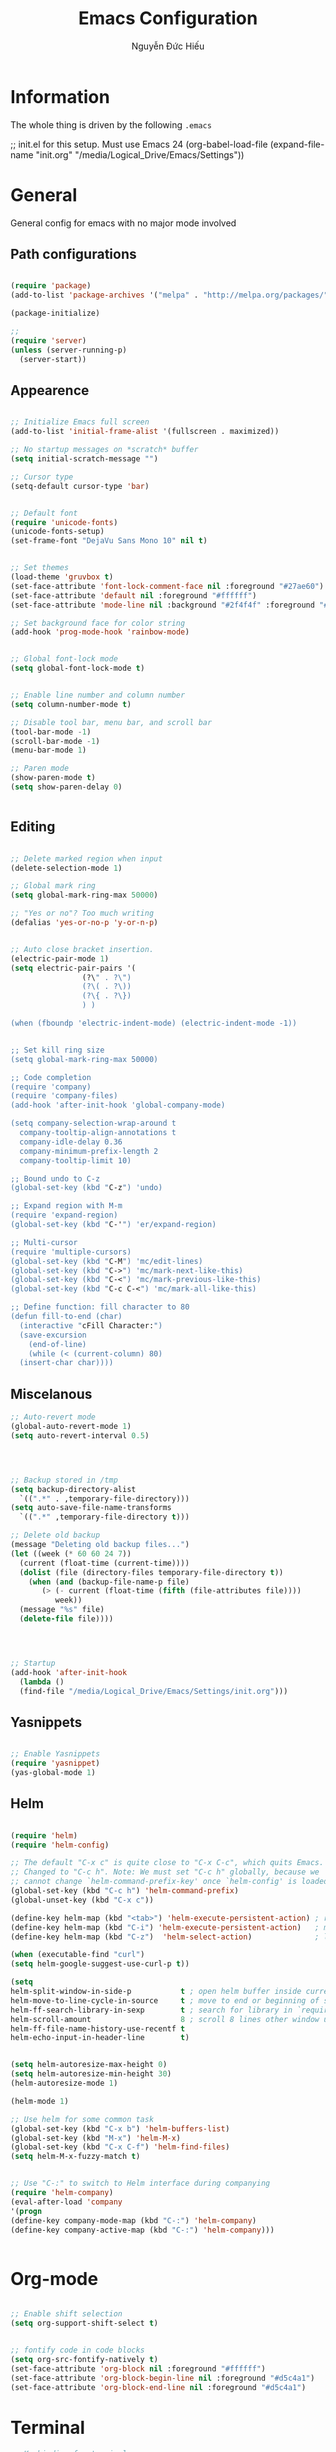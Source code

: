 #+TITLE: Emacs Configuration
#+AUTHOR: Nguyễn Đức Hiếu
#+OPTIONS: num:3 ^:nil toc:nil
#+LATEX_CLASS: article
#+LATEX_HEADER: \usepackage[utf8]{vietnam}

* Information
  
The whole thing is driven by the following =.emacs=

#+begin_example emacs-lisp
  ;; init.el for this setup. Must use Emacs 24
  (org-babel-load-file
  (expand-file-name "init.org"
                   "/media/Logical_Drive/Emacs/Settings"))
#+end_example

* General
General config for emacs with no major mode involved
** Path configurations

#+BEGIN_SRC emacs-lisp

  (require 'package)
  (add-to-list 'package-archives '("melpa" . "http://melpa.org/packages/"))

  (package-initialize)

  ;; 
  (require 'server)
  (unless (server-running-p)
    (server-start)) 
#+END_SRC

** Appearence
   
#+BEGIN_SRC emacs-lisp

  ;; Initialize Emacs full screen 
  (add-to-list 'initial-frame-alist '(fullscreen . maximized))

  ;; No startup messages on *scratch* buffer
  (setq initial-scratch-message "")

  ;; Cursor type
  (setq-default cursor-type 'bar)


  ;; Default font
  (require 'unicode-fonts)
  (unicode-fonts-setup)
  (set-frame-font "DejaVu Sans Mono 10" nil t)


  ;; Set themes
  (load-theme 'gruvbox t)
  (set-face-attribute 'font-lock-comment-face nil :foreground "#27ae60")
  (set-face-attribute 'default nil :foreground "#ffffff")
  (set-face-attribute 'mode-line nil :background "#2f4f4f" :foreground "#ffffff")

  ;; Set background face for color string
  (add-hook 'prog-mode-hook 'rainbow-mode)


  ;; Global font-lock mode
  (setq global-font-lock-mode t)


  ;; Enable line number and column number
  (setq column-number-mode t)

  ;; Disable tool bar, menu bar, and scroll bar
  (tool-bar-mode -1)
  (scroll-bar-mode -1)
  (menu-bar-mode 1)

  ;; Paren mode
  (show-paren-mode t)
  (setq show-paren-delay 0)


#+END_SRC

** Editing

#+BEGIN_SRC emacs-lisp

  ;; Delete marked region when input
  (delete-selection-mode 1)

  ;; Global mark ring
  (setq global-mark-ring-max 50000)

  ;; "Yes or no"? Too much writing
  (defalias 'yes-or-no-p 'y-or-n-p)


  ;; Auto close bracket insertion.
  (electric-pair-mode 1)
  (setq electric-pair-pairs '(
			      (?\" . ?\")
			      (?\( . ?\))
			      (?\{ . ?\})
			      ) )

  (when (fboundp 'electric-indent-mode) (electric-indent-mode -1))


  ;; Set kill ring size
  (setq global-mark-ring-max 50000)

  ;; Code completion
  (require 'company)
  (require 'company-files)
  (add-hook 'after-init-hook 'global-company-mode)

  (setq company-selection-wrap-around t
	company-tooltip-align-annotations t
	company-idle-delay 0.36
	company-minimum-prefix-length 2
	company-tooltip-limit 10)

  ;; Bound undo to C-z
  (global-set-key (kbd "C-z") 'undo)

  ;; Expand region with M-m
  (require 'expand-region)
  (global-set-key (kbd "C-'") 'er/expand-region)

  ;; Multi-cursor
  (require 'multiple-cursors)
  (global-set-key (kbd "C-M") 'mc/edit-lines)
  (global-set-key (kbd "C->") 'mc/mark-next-like-this)
  (global-set-key (kbd "C-<") 'mc/mark-previous-like-this)
  (global-set-key (kbd "C-c C-<") 'mc/mark-all-like-this)
  
  ;; Define function: fill character to 80
  (defun fill-to-end (char)
    (interactive "cFill Character:")
    (save-excursion
      (end-of-line)
      (while (< (current-column) 80)
	(insert-char char))))

#+END_SRC

** Miscelanous
#+BEGIN_SRC emacs-lisp
  ;; Auto-revert mode
  (global-auto-revert-mode 1)
  (setq auto-revert-interval 0.5)




  ;; Backup stored in /tmp
  (setq backup-directory-alist
	`((".*" . ,temporary-file-directory)))
  (setq auto-save-file-name-transforms
	`((".*" ,temporary-file-directory t)))

  ;; Delete old backup
  (message "Deleting old backup files...")
  (let ((week (* 60 60 24 7))
	(current (float-time (current-time))))
    (dolist (file (directory-files temporary-file-directory t))
      (when (and (backup-file-name-p file)
		 (> (- current (float-time (fifth (file-attributes file))))
		    week))
	(message "%s" file)
	(delete-file file))))




  ;; Startup
  (add-hook 'after-init-hook 
    (lambda () 
    (find-file "/media/Logical_Drive/Emacs/Settings/init.org")))
  
#+END_SRC

** Yasnippets

#+BEGIN_SRC emacs-lisp
  
  ;; Enable Yasnippets
  (require 'yasnippet)
  (yas-global-mode 1)

#+END_SRC

** Helm
#+BEGIN_SRC emacs-lisp

  (require 'helm)
  (require 'helm-config)

  ;; The default "C-x c" is quite close to "C-x C-c", which quits Emacs.
  ;; Changed to "C-c h". Note: We must set "C-c h" globally, because we
  ;; cannot change `helm-command-prefix-key' once `helm-config' is loaded.
  (global-set-key (kbd "C-c h") 'helm-command-prefix)
  (global-unset-key (kbd "C-x c"))

  (define-key helm-map (kbd "<tab>") 'helm-execute-persistent-action) ; rebind tab to run persistent action
  (define-key helm-map (kbd "C-i") 'helm-execute-persistent-action)   ; make TAB work in terminal
  (define-key helm-map (kbd "C-z")  'helm-select-action)              ; list actions using C-z

  (when (executable-find "curl")
  (setq helm-google-suggest-use-curl-p t))

  (setq 
  helm-split-window-in-side-p           t ; open helm buffer inside current window, not occupy whole other window
  helm-move-to-line-cycle-in-source     t ; move to end or beginning of source when reaching top or bottom of source.
  helm-ff-search-library-in-sexp        t ; search for library in `require' and `declare-function' sexp.
  helm-scroll-amount                    8 ; scroll 8 lines other window using M-<next>/M-<prior>
  helm-ff-file-name-history-use-recentf t
  helm-echo-input-in-header-line        t)


  (setq helm-autoresize-max-height 0)
  (setq helm-autoresize-min-height 30)
  (helm-autoresize-mode 1)

  (helm-mode 1)

  ;; Use helm for some common task
  (global-set-key (kbd "C-x b") 'helm-buffers-list)
  (global-set-key (kbd "M-x") 'helm-M-x)
  (global-set-key (kbd "C-x C-f") 'helm-find-files)
  (setq helm-M-x-fuzzy-match t)


  ;; Use "C-:" to switch to Helm interface during companying
  (require 'helm-company)
  (eval-after-load 'company
  '(progn
  (define-key company-mode-map (kbd "C-:") 'helm-company)
  (define-key company-active-map (kbd "C-:") 'helm-company))) 
     

#+END_SRC

* Org-mode
#+BEGIN_SRC emacs-lisp

  ;; Enable shift selection
  (setq org-support-shift-select t)


  ;; fontify code in code blocks
  (setq org-src-fontify-natively t)
  (set-face-attribute 'org-block nil :foreground "#ffffff")
  (set-face-attribute 'org-block-begin-line nil :foreground "#d5c4a1")
  (set-face-attribute 'org-block-end-line nil :foreground "#d5c4a1")

#+END_SRC
* Terminal
#+BEGIN_SRC emacs-lisp
  ;; Keybinding for terminal
  (global-set-key [f1] 'shell)

  ;; Use ubuntu font
  (add-hook 'shell-mode-hook (lambda ()   
     (setq buffer-face-mode-face '(:family "Ubuntu"))
			    (buffer-face-mode)))

#+END_SRC
* =ESS= for =R= programming
** Setting up
#+BEGIN_SRC emacs-lisp

  (require 'ess-site)
  (require 'ess-rutils)

  (add-hook 'inferior-ess-mode-hook (lambda () (font-lock-mode 0)) t)

  ;; Indentation style
  (setq ess-default-style 'RStudio)

  ;; Describe object
  (setq ess-R-describe-object-at-point-commands
      '(("str(%s)")
       ("print(%s)")
       ("summary(%s, maxsum = 20)")))

#+END_SRC

** Code completion
#+BEGIN_SRC emacs-lisp
  (setq ess-use-company 'script-only)
  (setq ess-tab-complete-in-script t)	;Press <tab> inside functions for completions

  ;; Show quickhelp
  (define-key company-active-map (kbd "C-;") 'company-show-doc-buffer)

  ;; Others
  (setq company-selection-wrap-around t
  company-tooltip-align-annotations t
  company-idle-delay 0.36
  company-minimum-prefix-length 2
  company-tooltip-limit 10)

  ;; Eldoc mode for function arguments hints
  (require 'ess-eldoc)


#+END_SRC

** Functions and key bindind
#+BEGIN_SRC emacs-lisp


  ;; Remap "<-" key to M-- instead of smart bind to "_"
  (ess-toggle-underscore nil)
  (define-key ess-mode-map (kbd "M--") 'ess-smart-S-assign)
  (define-key inferior-ess-mode-map (kbd "M--") 'ess-smart-S-assign)

  ;; Hot key C-S-m for pipe operator in ESS
  (defun then_R_operator ()
    "R - %>% operator or 'then' pipe operator"
    (interactive)
    (just-one-space 1)
    (insert "%>%")
    (just-one-space 1))
  (define-key ess-mode-map (kbd "C-S-m") 'then_R_operator)
  (define-key inferior-ess-mode-map (kbd "C-S-m") 'then_R_operator)

  ;; Truncate long lines
  (add-hook 'special-mode-hook (lambda () (setq truncate-lines t)))
  (add-hook 'inferior-ess-mode-hook (lambda () (setq truncate-lines t)))


  (defun ess-rmarkdown ()
  "Compile R markdown (.Rmd). Should work for any output type."
  (interactive)
  ;; Check if attached R-session
  (condition-case nil
      (ess-get-process)
    (error
     (ess-switch-process)))
  (let* ((rmd-buf (current-buffer)))
    (save-excursion
      (let* ((sprocess (ess-get-process ess-current-process-name))
	     (sbuffer (process-buffer sprocess))
	     (buf-coding (symbol-name buffer-file-coding-system))
	     (R-cmd
	      (format "library(rmarkdown); rmarkdown::render(\"%s\")"
		      buffer-file-name)))
	(message "Running rmarkdown on %s" buffer-file-name)
	(ess-execute R-cmd 'buffer nil nil)
	(switch-to-buffer rmd-buf)
	(ess-show-buffer (buffer-name sbuffer) nil)))))

  (define-key ess-mode-map "\M-ns" 'ess-rmarkdown)

  (defun ess-rshiny ()
    "Compile R markdown (.Rmd). Should work for any output type."
    (interactive)
    ;; Check if attached R-session
    (condition-case nil
	(ess-get-process)
      (error
       (ess-switch-process)))
    (let* ((rmd-buf (current-buffer)))
      (save-excursion
	(let* ((sprocess (ess-get-process ess-current-process-name))
	       (sbuffer (process-buffer sprocess))
	       (buf-coding (symbol-name buffer-file-coding-system))
	       (R-cmd
		(format "library(rmarkdown);rmarkdown::run(\"%s\")"
			buffer-file-name)))
	  (message "Running shiny on %s" buffer-file-name)
	  (ess-execute R-cmd 'buffer nil nil)
	  (switch-to-buffer rmd-buf)
	  (ess-show-buffer (buffer-name sbuffer) nil)))))

  (define-key ess-mode-map "\M-nr" 'ess-rshiny)

#+END_SRC

* =Elpy= for =python= programming

#+BEGIN_SRC emacs-lisp
  (elpy-enable)				
  (setq elpy-rpc-python-command "python3")
  (setq python-shell-interpreter "python3")

  ;; ipython
  (elpy-use-ipython "python3")

  ;; Enable company
  (add-hook 'python-mode-hook 'company-mode)
  (add-hook 'inferior-python-mode-hook 'company-mode)
#+END_SRC

* =AUCTeX= for \LaTeX{} programming
#+BEGIN_SRC emacs-lisp
  (load "auctex.el" nil t t)

  ;; Appearance
  (require 'font-latex)
  (set-face-attribute 'font-latex-math-face nil :foreground "#ffffff")

  (setq TeX-auto-save t)			    
  (setq TeX-parse-self t)
  ;; Enable query for master file
  (setq-default TeX-master nil)		    
  (setq TeX-save-query nil)		    
  (setq TeX-PDF-mode t)			    
  (setq font-latex-fontify-sectioning 'color) 
  (setq font-latex-fontify-script nil)	    

  ;; Word-wrap
  (add-hook 'TeX-mode-hook (lambda () (setq-default word-wrap t)))

  ;; Completion
  (require 'company-auctex)
  (company-auctex-init)

#+END_SRC

* Web Developments
#+BEGIN_SRC emacs-lisp
  ;; Rainbow mode
  (add-hook 'html-mode-hook 'rainbow-mode)
  (add-hook 'css-mode-hook 'rainbow-mode)
#+END_SRC
* Polymode

#+BEGIN_SRC emacs-lisp
  
  (require 'polymode)
  (require 'poly-R)
  (require 'poly-markdown)
  (add-to-list 'auto-mode-alist '("\\.md" . poly-markdown-mode))
  (add-to-list 'auto-mode-alist '("\\.Snw$" . poly-noweb+r-mode))
  (add-to-list 'auto-mode-alist '("\\.Rnw$" . poly-noweb+r-mode))
  ;; (add-to-list 'auto-mode-alist '("\\.Rmd$" . poly-markdown+r-mode))
  (add-to-list 'auto-mode-alist '("\\.Rmd$" . poly-markdown-mode))
  (add-to-list 'auto-mode-alist '("\\.rapport$" . poly-rapport-mode))
  (add-to-list 'auto-mode-alist '("\\.Rhtml$" . poly-html+r-mode))
  (add-to-list 'auto-mode-alist '("\\.Rbrew$" . poly-brew+r-mode))
  (add-to-list 'auto-mode-alist '("\\.Rcpp$" . poly-r+c++-mode))
  (add-to-list 'auto-mode-alist '("\\.cppR$" . poly-c++r-mode))

#+END_SRC

* Pdf-tools 

#+BEGIN_SRC emacs-lisp
  
  (pdf-tools-install)
  (setq pdf-view-display-size "fit-page")
  (setq auto-revert-interval 0)
  (setq ess-pdf-viewer-pref "emacsclient")
  (setq TeX-view-program-selection '((output-pdf "PDF Tools")))

#+END_SRC

* Magit

#+BEGIN_SRC emacs-lisp

  ;; Currently magit cause some error when auto revert mode is on
  (setq magit-auto-revert-mode nil)

#+END_SRC

* Draft
Settings in this section are not yet organized but are being used

#+BEGIN_SRC emacs-lisp
#+END_SRC
